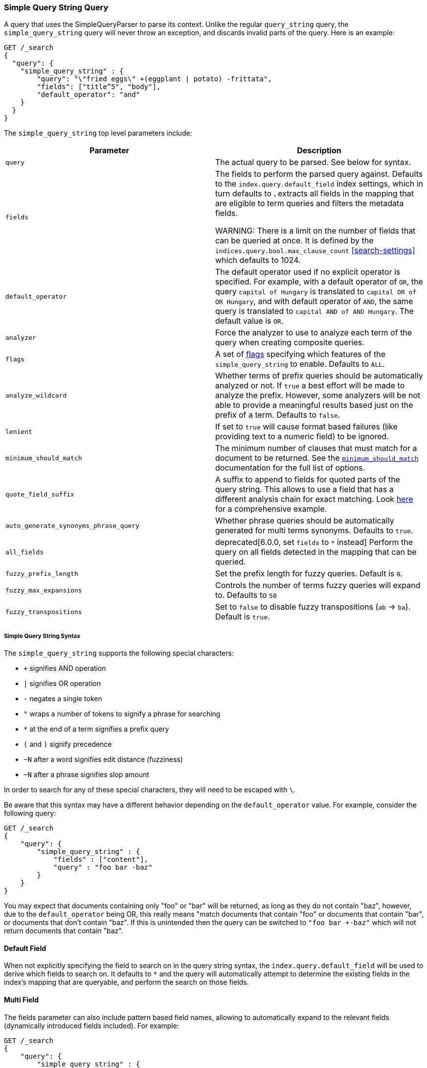 [[query-dsl-simple-query-string-query]]
=== Simple Query String Query

A query that uses the SimpleQueryParser to parse its context. Unlike the
regular `query_string` query, the `simple_query_string` query will never
throw an exception, and discards invalid parts of the query. Here is
an example:

[source,js]
--------------------------------------------------
GET /_search
{
  "query": {
    "simple_query_string" : {
        "query": "\"fried eggs\" +(eggplant | potato) -frittata",
        "fields": ["title^5", "body"],
        "default_operator": "and"
    }
  }
}
--------------------------------------------------
// CONSOLE

The `simple_query_string` top level parameters include:

[cols="<,<",options="header",]
|=======================================================================
|Parameter |Description
|`query` |The actual query to be parsed. See below for syntax.

|`fields` |The fields to perform the parsed query against. Defaults to the
`index.query.default_field` index settings, which in turn defaults to `*`. `*`
extracts all fields in the mapping that are eligible to term queries and filters
the metadata fields.

WARNING: There is a limit on the number of fields that can be queried
at once. It is defined by the `indices.query.bool.max_clause_count` <<search-settings>>
which defaults to 1024.

|`default_operator` |The default operator used if no explicit operator
is specified. For example, with a default operator of `OR`, the query
`capital of Hungary` is translated to `capital OR of OR Hungary`, and
with default operator of `AND`, the same query is translated to
`capital AND of AND Hungary`. The default value is `OR`.

|`analyzer` |Force the analyzer to use to analyze each term of the query when
creating composite queries.

|`flags` |A set of <<supported-flags,flags>> specifying which features of the 
`simple_query_string` to enable. Defaults to `ALL`.

|`analyze_wildcard` | Whether terms of prefix queries should be automatically
analyzed or not. If `true` a best effort will be made to analyze the prefix. However,
some analyzers will be not able to provide a meaningful results
based just on the prefix of a term. Defaults to `false`.

|`lenient` | If set to `true` will cause format based failures
(like providing text to a numeric field) to be ignored.

|`minimum_should_match` | The minimum number of clauses that must match for a
 document to be returned. See the
 <<query-dsl-minimum-should-match,`minimum_should_match`>> documentation for the
 full list of options.

|`quote_field_suffix` | A suffix to append to fields for quoted parts of
the query string. This allows to use a field that has a different analysis chain
for exact matching. Look <<mixing-exact-search-with-stemming,here>> for a
comprehensive example.

|`auto_generate_synonyms_phrase_query` |Whether phrase queries should be automatically generated for multi terms synonyms.
Defaults to `true`.

|`all_fields` |  deprecated[6.0.0, set `fields` to `*` instead]
Perform the query on all fields detected in the mapping that can
be queried.

|`fuzzy_prefix_length` |Set the prefix length for fuzzy queries. Default
is `0`.

|`fuzzy_max_expansions` |Controls the number of terms fuzzy queries will
expand to. Defaults to `50`

|`fuzzy_transpositions` |Set to `false` to disable fuzzy transpositions (`ab` -> `ba`).
Default is `true`.
|=======================================================================

[float]
===== Simple Query String Syntax
The `simple_query_string` supports the following special characters:

* `+` signifies AND operation
* `|` signifies OR operation
* `-` negates a single token
* `"` wraps a number of tokens to signify a phrase for searching
* `*` at the end of a term signifies a prefix query
* `(` and `)` signify precedence
* `~N` after a word signifies edit distance (fuzziness)
* `~N` after a phrase signifies slop amount

In order to search for any of these special characters, they will need to
be escaped with `\`.

Be aware that this syntax may have a different behavior depending on the
`default_operator` value. For example, consider the following query:

[source,js]
--------------------------------------------------
GET /_search
{
    "query": {
        "simple_query_string" : {
            "fields" : ["content"],
            "query" : "foo bar -baz"
        }
    }
}
--------------------------------------------------
// CONSOLE

You may expect that documents containing only "foo" or "bar" will be returned,
as long as they do not contain "baz", however, due to the `default_operator`
being OR, this really means "match documents that contain "foo" or documents
that contain "bar", or documents that don't contain "baz". If this is unintended
then the query can be switched to `"foo bar +-baz"` which will not return
documents that contain "baz".

[float]
==== Default Field
When not explicitly specifying the field to search on in the query
string syntax, the `index.query.default_field` will be used to derive
which fields to search on. It defaults to `*` and the query will automatically
attempt to determine the existing fields in the index's mapping that are queryable,
and perform the search on those fields.

[float]
==== Multi Field
The fields parameter can also include pattern based field names,
allowing to automatically expand to the relevant fields (dynamically
introduced fields included). For example:

[source,js]
--------------------------------------------------
GET /_search
{
    "query": {
        "simple_query_string" : {
            "fields" : ["content", "name.*^5"],
            "query" : "foo bar baz"
        }
    }
}
--------------------------------------------------
// CONSOLE

[float]
[[supported-flags]]
==== Flags
`simple_query_string` support multiple flags to specify which parsing features
should be enabled. It is specified as a `|`-delimited string with the
`flags` parameter:

[source,js]
--------------------------------------------------
GET /_search
{
    "query": {
        "simple_query_string" : {
            "query" : "foo | bar + baz*",
            "flags" : "OR|AND|PREFIX"
        }
    }
}
--------------------------------------------------
// CONSOLE

The available flags are:

[cols="<,<",options="header",]
|=======================================================================
|Flag |Description
|`ALL` |Enables all parsing features. This is the default.
|`NONE` |Switches off all parsing features.
|`AND` |Enables the `+` AND operator.
|`OR` |Enables the `\|` OR operator.
|`NOT` |Enables the `-` NOT operator.
|`PREFIX` |Enables the `*` Prefix operator.
|`PHRASE` |Enables the `"` quotes operator used to search for phrases.
|`PRECEDENCE` |Enables the `(` and `)` operators to control operator precedence.
|`ESCAPE` |Enables `\` as the escape character.
|`WHITESPACE` |Enables whitespaces as split characters.
|`FUZZY` |Enables the `~N` operator after a word where N is an integer denoting the allowed edit distance for matching (see <<fuzziness>>).
|`SLOP` |Enables the `~N` operator after a phrase where N is an integer denoting the slop amount.
|`NEAR` |Synonymous to `SLOP`.
|=======================================================================

[float]
==== Synonyms

The `simple_query_string` query supports multi-terms synonym expansion with the <<analysis-synonym-graph-tokenfilter,
synonym_graph>> token filter. When this filter is used, the parser creates a phrase query for each multi-terms synonyms.
For example, the following synonym: `"ny, new york" would produce:`

`(ny OR ("new york"))`

It is also possible to match multi terms synonyms with conjunctions instead:

[source,js]
--------------------------------------------------
GET /_search
{
   "query": {
       "simple_query_string" : {
           "query" : "ny city",
           "auto_generate_synonyms_phrase_query" : false
       }
   }
}
--------------------------------------------------
// CONSOLE

The example above creates a boolean query:

`(ny OR (new AND york)) city)`

that matches documents with the term `ny` or the conjunction `new AND york`.
By default the parameter `auto_generate_synonyms_phrase_query` is set to `true`.

